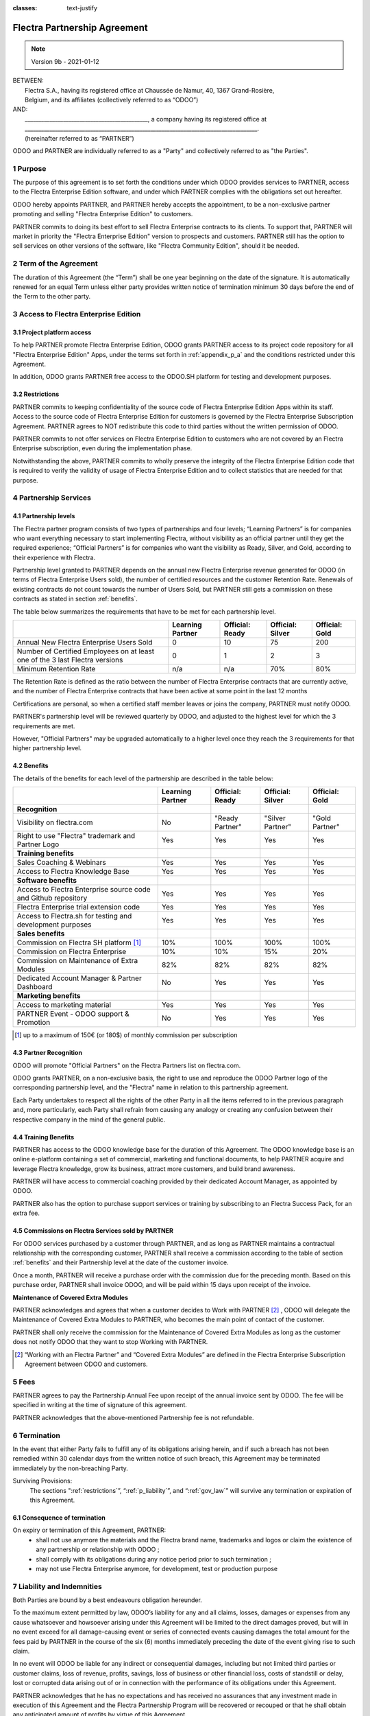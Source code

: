 :classes: text-justify

.. _partnership_agreement:

=============================
Flectra Partnership Agreement
=============================

.. v6a: typo in section 4.4
.. v7: introduce "Learning Partners" and a few related changes
.. v8: simplified parts, clarified others, added trademark use restrictions, updated benefits
.. v8a: minor clarifications and simplifications
.. v9: added maintenance commission + obligations
.. v9a: minor clarification to allow OE commission even without maintenance
.. v9b: 2021-01-12 - update requirements for Partnership levels

.. note:: Version 9b - 2021-01-12

| BETWEEN:
|  Flectra S.A., having its registered office at Chaussée de Namur, 40, 1367 Grand-Rosière,
|  Belgium, and its affiliates (collectively referred to as “ODOO”)
| AND:
|  _____________________________________________, a company having its registered office at
|  _____________________________________________________________________________________.
|  (hereinafter referred to as “PARTNER”)

ODOO and PARTNER are individually referred to as a "Party" and collectively referred to as
"the Parties".

1 Purpose
=========
The purpose of this agreement is to set forth the conditions under which ODOO provides services to
PARTNER, access to the Flectra Enterprise Edition software, and under which PARTNER complies with the
obligations set out hereafter.

ODOO hereby appoints PARTNER, and PARTNER hereby accepts the appointment, to be a non-exclusive partner
promoting and selling "Flectra Enterprise Edition" to customers.

PARTNER commits to doing its best effort to sell Flectra Enterprise contracts to its clients.
To support that, PARTNER will market in priority the "Flectra Enterprise Edition" version to prospects
and customers. PARTNER still has the option to sell services on other versions of the software,
like "Flectra Community Edition", should it be needed.

2 Term of the Agreement
=======================
The duration of this Agreement (the “Term”) shall be one year beginning on the date of the signature.
It is automatically renewed for an equal Term unless either party provides written notice of
termination minimum 30 days before the end of the Term to the other party.


3 Access to Flectra Enterprise Edition
======================================

3.1 Project platform access
---------------------------
To help PARTNER promote Flectra Enterprise Edition, ODOO grants PARTNER access to its project code repository
for all "Flectra Enterprise Edition" Apps, under the terms set forth in :ref:`appendix_p_a`
and the conditions restricted under this Agreement.

In addition, ODOO grants PARTNER free access to the ODOO.SH platform for testing and development
purposes.

.. _restrictions:

3.2 Restrictions
----------------
PARTNER commits to keeping confidentiality of the source code of Flectra Enterprise Edition Apps
within its staff. Access to the source code of Flectra Enterprise Edition for customers is
governed by the Flectra Enterprise Subscription Agreement.
PARTNER agrees to NOT redistribute this code to third parties without the written permission of ODOO.

PARTNER commits to not offer services on Flectra Enterprise Edition to customers who are not covered
by an Flectra Enterprise subscription, even during the implementation phase.

Notwithstanding the above, PARTNER commits to wholly preserve the integrity of the
Flectra Enterprise Edition code that is required to verify the validity of usage of Flectra Enterprise
Edition and to collect statistics that are needed for that purpose.


4 Partnership Services
======================

4.1 Partnership levels
----------------------
The Flectra partner program consists of two types of partnerships and four levels;
“Learning Partners” is for companies who want everything necessary to start implementing Flectra,
without visibility as an official partner until they get the required experience;
“Official Partners” is for companies who want the visibility as Ready, Silver, and Gold,
according to their experience with Flectra.

Partnership level granted to PARTNER depends on the annual new Flectra Enterprise revenue generated
for ODOO (in terms of Flectra Enterprise Users sold), the number of certified resources and the customer
Retention Rate.
Renewals of existing contracts do not count towards the number of Users Sold, but PARTNER
still gets a commission on these contracts as stated in section :ref:`benefits`.

The table below summarizes the requirements that have to be met for each partnership level.

+--------------------------------------------+------------------+--------------------+--------------------+--------------------+
|                                            | Learning Partner | Official: Ready    | Official: Silver   | Official: Gold     |
+============================================+==================+====================+====================+====================+
| Annual New Flectra Enterprise Users Sold   |   0              |  10                | 75                 | 200                |
+--------------------------------------------+------------------+--------------------+--------------------+--------------------+
| Number of Certified Employees on at least  |   0              |  1                 |  2                 |  3                 |
| one of the 3 last Flectra versions         |                  |                    |                    |                    |
+--------------------------------------------+------------------+--------------------+--------------------+--------------------+
| Minimum Retention Rate                     |   n/a            |  n/a               | 70%                |  80%               |
+--------------------------------------------+------------------+--------------------+--------------------+--------------------+

The Retention Rate is defined as the ratio between the number of Flectra Enterprise contracts that
are currently active, and the number of Flectra Enterprise contracts that have been active at some point
in the last 12 months

Certifications are personal, so when a certified staff member leaves or joins the company,
PARTNER must notify ODOO.

PARTNER's partnership level will be reviewed quarterly by ODOO, and adjusted
to the highest level for which the 3 requirements are met.

However, "Official Partners" may be upgraded automatically to a higher level once they reach the
3 requirements for that higher partnership level.


.. _benefits:

4.2 Benefits
------------

The details of the benefits for each level of the partnership are described in the table below:

.. only:: latex

    .. tabularcolumns:: |L|p{1.5cm}|p{1.5cm}|p{1.5cm}|p{1.5cm}|

+------------------------------------------+------------------+--------------------+--------------------+--------------------+
|                                          | Learning Partner | Official: Ready    | Official: Silver   | Official: Gold     |
+==========================================+==================+====================+====================+====================+
| **Recognition**                          |                  |                    |                    |                    |
+------------------------------------------+------------------+--------------------+--------------------+--------------------+
| Visibility on flectra.com                | No               | "Ready Partner"    | "Silver Partner"   | "Gold Partner"     |
+------------------------------------------+------------------+--------------------+--------------------+--------------------+
| Right to use "Flectra" trademark and     | Yes              | Yes                | Yes                | Yes                |
| Partner Logo                             |                  |                    |                    |                    |
+------------------------------------------+------------------+--------------------+--------------------+--------------------+
| **Training benefits**                    |                  |                    |                    |                    |
+------------------------------------------+------------------+--------------------+--------------------+--------------------+
| Sales Coaching & Webinars                | Yes              | Yes                | Yes                | Yes                |
+------------------------------------------+------------------+--------------------+--------------------+--------------------+
| Access to Flectra Knowledge Base         | Yes              | Yes                | Yes                | Yes                |
+------------------------------------------+------------------+--------------------+--------------------+--------------------+
| **Software benefits**                    |                  |                    |                    |                    |
+------------------------------------------+------------------+--------------------+--------------------+--------------------+
| Access to Flectra Enterprise source code | Yes              | Yes                | Yes                | Yes                |
| and Github repository                    |                  |                    |                    |                    |
+------------------------------------------+------------------+--------------------+--------------------+--------------------+
| Flectra Enterprise trial extension code  | Yes              | Yes                | Yes                | Yes                |
+------------------------------------------+------------------+--------------------+--------------------+--------------------+
| Access to Flectra.sh for testing and     | Yes              | Yes                | Yes                | Yes                |
| development purposes                     |                  |                    |                    |                    |
+------------------------------------------+------------------+--------------------+--------------------+--------------------+
| **Sales benefits**                       |                  |                    |                    |                    |
+------------------------------------------+------------------+--------------------+--------------------+--------------------+
| Commission on Flectra SH platform [#s1]_ | 10%              | 100%               | 100%               | 100%               |
+------------------------------------------+------------------+--------------------+--------------------+--------------------+
| Commission on Flectra Enterprise         | 10%              | 10%                | 15%                | 20%                |
+------------------------------------------+------------------+--------------------+--------------------+--------------------+
| Commission on Maintenance of             | 82%              | 82%                | 82%                | 82%                |
| Extra Modules                            |                  |                    |                    |                    |
+------------------------------------------+------------------+--------------------+--------------------+--------------------+
| Dedicated Account Manager & Partner      | No               | Yes                | Yes                | Yes                |
| Dashboard                                |                  |                    |                    |                    |
+------------------------------------------+------------------+--------------------+--------------------+--------------------+
| **Marketing benefits**                   |                  |                    |                    |                    |
+------------------------------------------+------------------+--------------------+--------------------+--------------------+
| Access to marketing material             | Yes              | Yes                | Yes                | Yes                |
+------------------------------------------+------------------+--------------------+--------------------+--------------------+
| PARTNER Event - ODOO support &           | No               | Yes                | Yes                | Yes                |
| Promotion                                |                  |                    |                    |                    |
+------------------------------------------+------------------+--------------------+--------------------+--------------------+

.. [#s1] up to a maximum of 150€ (or 180$) of monthly commission per subscription


4.3 Partner Recognition
-----------------------
ODOO will promote "Official Partners" on the Flectra Partners list on flectra.com.

ODOO grants PARTNER, on a non-exclusive basis, the right to use and reproduce the ODOO Partner logo
of the corresponding partnership level, and the "Flectra" name in relation to this partnership
agreement.

Each Party undertakes to respect all the rights of the other Party in all the items referred to in
the previous paragraph and, more particularly, each Party shall refrain from causing any analogy
or creating any confusion between their respective company in the mind of the general public.

4.4 Training Benefits
---------------------
PARTNER has access to the ODOO knowledge base for the duration of this Agreement.
The ODOO knowledge base is an online e-platform containing a set of commercial, marketing
and functional documents, to help PARTNER acquire and leverage Flectra knowledge, grow its business,
attract more customers, and build brand awareness.

PARTNER will have access to commercial coaching provided by their dedicated Account Manager, as
appointed by ODOO.

PARTNER also has the option to purchase support services or training by subscribing to an Flectra
Success Pack, for an extra fee.

4.5  Commissions on Flectra Services sold by PARTNER
----------------------------------------------------
For ODOO services purchased by a customer through PARTNER, and as long as PARTNER maintains a
contractual relationship with the corresponding customer, PARTNER shall receive a commission
according to the table of section :ref:`benefits` and their Partnership level at the date of the
customer invoice.

Once a month, PARTNER will receive a purchase order with the commission due for the preceding month.
Based on this purchase order, PARTNER shall invoice ODOO, and will be paid within 15 days upon
receipt of the invoice.

**Maintenance of Covered Extra Modules**

PARTNER acknowledges and agrees that when a customer decides to Work with PARTNER [#pcom1]_ ,
ODOO will delegate the Maintenance of Covered Extra Modules to PARTNER, who becomes the main point
of contact of the customer.

PARTNER shall only receive the commission for the Maintenance of Covered Extra Modules
as long as the customer does not notify ODOO that they want to stop Working with PARTNER.

.. [#pcom1] “Working with an Flectra Partner” and “Covered Extra Modules” are defined in the Flectra
   Enterprise Subscription Agreement between ODOO and customers.

5 Fees
======
PARTNER agrees to pay the Partnership Annual Fee upon receipt of the annual
invoice sent by ODOO. The fee will be specified in writing at the time of signature of this
agreement.

PARTNER acknowledges that the above-mentioned Partnership fee is not refundable.


6 Termination
=============
In the event that either Party fails to fulfill any of its obligations arising herein, and if such
a breach has not been remedied within 30 calendar days from the written notice of such
breach, this Agreement may be terminated immediately by the non-breaching Party.

Surviving Provisions:
  The sections ":ref:`restrictions`”, “:ref:`p_liability`”, and “:ref:`gov_law`” will survive
  any termination or expiration of this Agreement.

6.1 Consequence of termination
------------------------------
On expiry or termination of this Agreement, PARTNER:
 - shall not use anymore the materials and the Flectra brand name, trademarks and logos or claim
   the existence of any partnership or relationship with ODOO ;
 - shall comply with its obligations during any notice period prior to such termination ;
 - may not use Flectra Enterprise anymore, for development, test or production purpose

.. _p_liability:

7 Liability and Indemnities
===========================
Both Parties are bound by a best endeavours obligation hereunder.

To the maximum extent permitted by law, ODOO’s liability for any and all claims, losses, damages or
expenses from any cause whatsoever and howsoever arising under this Agreement will be limited to
the direct damages proved, but will in no event exceed for all damage-causing event or series of
connected events causing damages the total amount for the fees paid by PARTNER in the course of the
six (6) months immediately preceding the date of the event giving rise to such claim.

In no event will ODOO be liable for any indirect or consequential damages, including but not limited
third parties or customer claims, loss of revenue, profits, savings, loss of business or other
financial loss, costs of standstill or delay, lost or corrupted data arising out of or in connection
with the performance of its obligations under this Agreement.

PARTNER acknowledges that he has no expectations and has received no assurances that any investment
made in execution of this Agreement and the Flectra Partnership Program will be recovered or recouped
or that he shall obtain any anticipated amount of profits by virtue of this Agreement.


8 Brand Image
=============

The "Flectra" mark (including the word mark and its visual representations and logos) is the exclusive
property of ODOO.

ODOO authorizes PARTNER to use the "Flectra" mark to promote its products and services,
for the duration of this agreement only, as long as:

- There is no possible confusion that the service is provided by PARTNER, not ODOO;
- PARTNER does not use the word “Flectra” in their company name, product name, domain name,
  and does not register any trademark that includes it.

Both Parties shall refrain from harming the brand image and reputation of the other Party,
in any way whatsoever, in the performance of this Agreement.

Non-compliance with the provisions of this section shall be a cause for termination of this Agreement.


8.1 Publicity
-------------
PARTNER grants ODOO the nonexclusive right to use PARTNER's name or trademarks in press releases,
advertisements or other public announcements.

In particular, PARTNER accepts to be mentioned in the official list of Flectra Partners on flectra.com,
and that PARTNER's logo and trademarks may be used for this purpose only.


.. _no_soliciting_partnership:

8.2 No Soliciting or Hiring
---------------------------

Except where the other Party gives its consent in writing, each Party, its affiliates and
representatives agree not to solicit or offer employment to any employee of the other Party who is
involved in performing or using the Services under this Agreement, for the duration of the Agreement
and for a period of 12 months from the date of termination or expiration of this Agreement.
In case of any breach of the conditions of this section that leads to the termination of said
employee toward that end, the breaching Party agrees to pay the other Party an amount of
EUR (€) 30 000.00 (thirty thousand euros).


8.3  Independent Contractors
----------------------------
The Parties are independent contractors, and this Agreement shall not be construed as constituting
either Party as a partner, joint venture or fiduciary of the other, as creating any other form of
a legal association that would impose liability on one Party for the act or failure to act of the other
or as providing either Party with the right, power or authority (express or implied) to create any
duty or obligation of the other.


.. _gov_law:

9  Governing Law and Jurisdiction
=================================
This Agreement will be governed by and construed in accordance with the laws of Belgium.
All disputes arising in connection with the Agreement for which no amicable settlement can be
found shall be finally settled by the Courts of Belgium in Nivelles.


.. |vnegspace| raw:: latex

        \vspace{-.5cm}

.. |vspace| raw:: latex

        \vspace{.8cm}

.. |hspace| raw:: latex

        \hspace{4cm}

.. only:: html

    .. rubric:: Signatures

    +---------------------------------------+------------------------------------------+
    | For ODOO,                             | For PARTNER                              |
    +---------------------------------------+------------------------------------------+


.. only:: latex

    .. topic:: Signatures

        |vnegspace|
        |hspace| For ODOO, |hspace| For PARTNER,
        |vspace|


.. _appendix_p_a:

10 Appendix A: Flectra Enterprise Edition License
=================================================

.. only:: latex

    .. include:: ../licenses/enterprise_license.txt

.. only:: html

    See :ref:`flectra_enterprise_license`.



